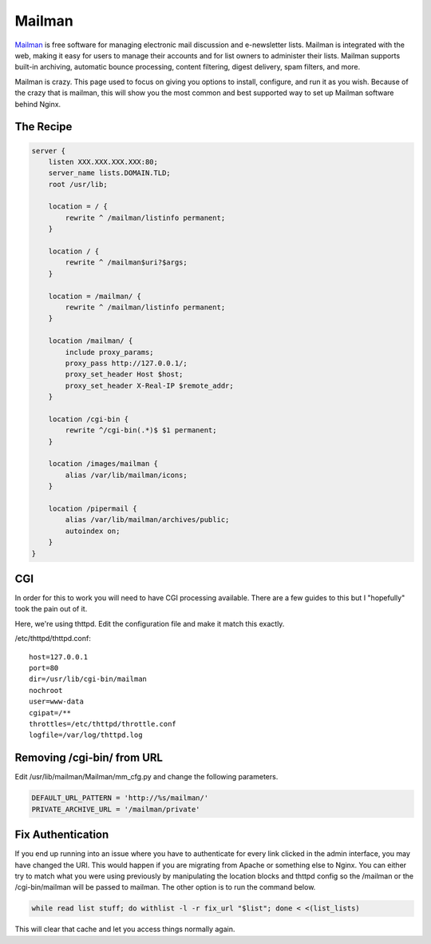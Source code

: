 .. _recipe-mailman:

Mailman
=======

`Mailman`_ is free software for managing electronic mail discussion and
e-newsletter lists. Mailman is integrated with the web, making it easy for users
to manage their accounts and for list owners to administer their lists. Mailman
supports built-in archiving, automatic bounce processing, content filtering,
digest delivery, spam filters, and more.

Mailman is crazy. This page used to focus on giving you options to install,
configure, and run it as you wish. Because of the crazy that is mailman, this
will show you the most common and best supported way to set up Mailman
software behind Nginx.

The Recipe
----------

.. code-block:: nginx

    server {
        listen XXX.XXX.XXX.XXX:80;
        server_name lists.DOMAIN.TLD;
        root /usr/lib;

        location = / {
            rewrite ^ /mailman/listinfo permanent;
        }

        location / {
            rewrite ^ /mailman$uri?$args;
        }

        location = /mailman/ {
            rewrite ^ /mailman/listinfo permanent;
        }

        location /mailman/ {
            include proxy_params;
            proxy_pass http://127.0.0.1/;
            proxy_set_header Host $host;
            proxy_set_header X-Real-IP $remote_addr;
        }

        location /cgi-bin {
            rewrite ^/cgi-bin(.*)$ $1 permanent;
        }

        location /images/mailman {
            alias /var/lib/mailman/icons;
        }

        location /pipermail {
            alias /var/lib/mailman/archives/public;
            autoindex on;
        }
    }

CGI
---

In order for this to work you will need to have CGI processing available. There
are a few guides to this but I "hopefully" took the pain out of it.

Here, we're using thttpd. Edit the configuration file and make it match this
exactly.

/etc/thttpd/thttpd.conf:

::

    host=127.0.0.1
    port=80
    dir=/usr/lib/cgi-bin/mailman
    nochroot
    user=www-data
    cgipat=/**
    throttles=/etc/thttpd/throttle.conf
    logfile=/var/log/thttpd.log

Removing /cgi-bin/ from URL
---------------------------

Edit /usr/lib/mailman/Mailman/mm_cfg.py and change the following parameters.

.. code-block:: python

    DEFAULT_URL_PATTERN = 'http://%s/mailman/'
    PRIVATE_ARCHIVE_URL = '/mailman/private'

Fix Authentication
------------------

If you end up running into an issue where you have to authenticate for every
link clicked in the admin interface, you may have changed the URI. This would
happen if you are migrating from Apache or something else to Nginx. You can
either try to match what you were using previously by manipulating the location
blocks and thttpd config so the /mailman or the /cgi-bin/mailman will be passed
to mailman. The other option is to run the command below.

.. code-block:: bash

    while read list stuff; do withlist -l -r fix_url "$list"; done < <(list_lists)

This will clear that cache and let you access things normally again.

.. _`Mailman`: http://www.gnu.org/software/mailman/index.html
